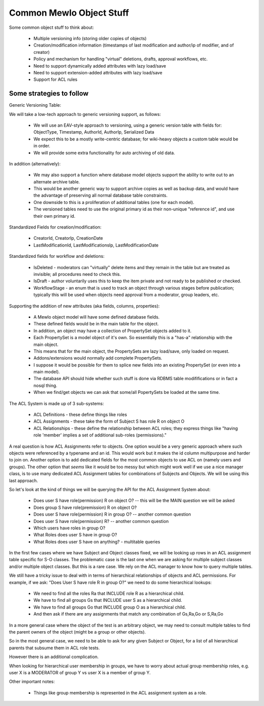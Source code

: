 Common Mewlo Object Stuff
=========================


Some common object stuff to think about:

    * Multiple versioning info (storing older copies of objects)
    * Creation/modification information (timestamps of last modification and author/ip of modifier, and of creator)
    * Policy and mechanism for handling "virtual" deletions, drafts, approval workflows, etc.
    * Need to support dynamically added attributes with lazy load/save
    * Need to support extension-added attributes with lazy load/save
    * Support for ACL rules



Some strategies to follow
-------------------------


Generic Versioning Table:

We will take a low-tech approach to generic versioning support, as follows:

    * We will use an EAV-style approach to versioning, using a generic version table with fields for: ObjectType, Timestamp, AuthorId, AuthorIp, Serialized Data
    * We expect this to be a mostly write-centric database; for wiki-heavy objects a custom table would be in order.
    * We will provide some extra functionality for auto archiving of old data.

In addition (alternatively):

    * We may also support a function where database model objects support the ability to write out to an alternate archive table.
    * This would be another generic way to support archive copies as well as backup data, and would have the advantage of preserving all normal database table constraints.
    * One downside to this is a proliferation of additional tables (one for each model).
    * The versioned tables need to use the original primary id as their non-unique "reference id", and use their own primary id.


Standardized Fields for creation/modification:

    * CreatorId, CreatorIp, CreationDate
    * LastModificationId, LastModificationsIp, LastModificationDate


Standardized fields for workflow and deletions:

    * IsDeleted	- moderators can "virtually" delete items and they remain in the table but are treated as invisible; all procedures need to check this.
    * IsDraft - author voluntarily uses this to keep the item private and not ready to be published or checked.
    * WorkflowStage - an enum that is used to track an object through various stages before publication; typically this will be used when objects need approval from a moderator, group leaders, etc.


Supporting the addition of new attributes (aka fields, columns, properties):

    * A Mewlo object model will have some defined database fields.
    * These defined fields would be in the main table for the object.
    * In addition, an object may have a collection of PropertySet objects added to it.
    * Each PropertySet is a model object of it's own.  So essentially this is a "has-a" relationship with the main object.
    * This means that for the main object, the PropertySets are lazy load/save, only loaded on request.
    * Addons/extensions would normally add complete PropertySets.
    * I suppose it would be possible for them to splice new fields into an existing PropertySet (or even into a main model).
    * The database API should hide whether such stuff is done via RDBMS table modififications or in fact a nosql thing.
    * When we find/get objects we can ask that some/all PopertySets be loaded at the same time.


The ACL System is made up of 3 sub-systems:

    * ACL Definitions - these define things like roles
    * ACL Assignments - these take the form of Subject S has role R on object O
    * ACL Relationships - these define the relationship between ACL roles; they express things like "having role 'member' implies a set of additional sub-roles (permissions)."

A real question is how ACL Assignments refer to objects. One option would be a very generic approach where such objects were referenced by a typename and an id.
This would work but it makes the id column multipurpose and harder to join on.
Another option is to add dedicated fields for the most common objects to use ACL on (namely users and groups).
The other option that *seems* like it would be too messy but which might work well if we use a nice manager class, is to use many dedicated ACL Assignment tables for combinations of Subjects and Objects.
We will be using this last approach.


So let's look at the kind of things we will be querying the API for the ACL Assignment System about:

    * Does user S have role(permission) R on object O? -- this will be the MAIN question we will be asked
    * Does group S have role(premission) R on object O?
    * Does user S have role(permission) R in group O? -- another common question
    * Does user S have role(permission) R? -- another common question
    * Which users have roles in group O?
    * What Roles does user S have in group O?
    * What Roles does user S have on anything? - multitable queries

In the first few cases where we have Subject and Object classes fixed, we will be looking up rows in an ACL assignment table specific for S-O classes.
The problematic case is the last one when we are asking for multiple subject classes and/or multiple object classes.  But this is a rare case.  We rely on the ACL manager to know how to query multiple tables.


We still have a tricky issue to deal with in terms of hierarchical relationships of objects and ACL permissions.
For example, if we ask: "Does User S have role R in group O?" we need to do some hierarchical lookups:

    * We need to find all the roles Ra that INCLUDE role R as a hierarchical child.
    * We have to find all groups Gs that INCLUDE user S as a hierarchical child.
    * We have to find all groups Go that INCLUDE group O as a hierarchical child.
    * And then ask if there are any assignments that match any combination of Gs,Ra,Go or S,Ra,Go

In a more general case where the object of the test is an arbitrary object, we may need to consult multiple tables to find the parent owners of the object (might be a group or other objects).

So in the most general case, we need to be able to ask for any given Subject or Object, for a list of all hierarchical parents that subsume them in ACL role tests.

However there is an additional complication.

When looking for hierarchical user membership in groups, we have to worry about actual group membership roles, e.g. user X is a MODERATOR of group Y vs user X is a member of group Y.


Other important notes:

    * Things like group membership is represented in the ACL assignment system as a role.





